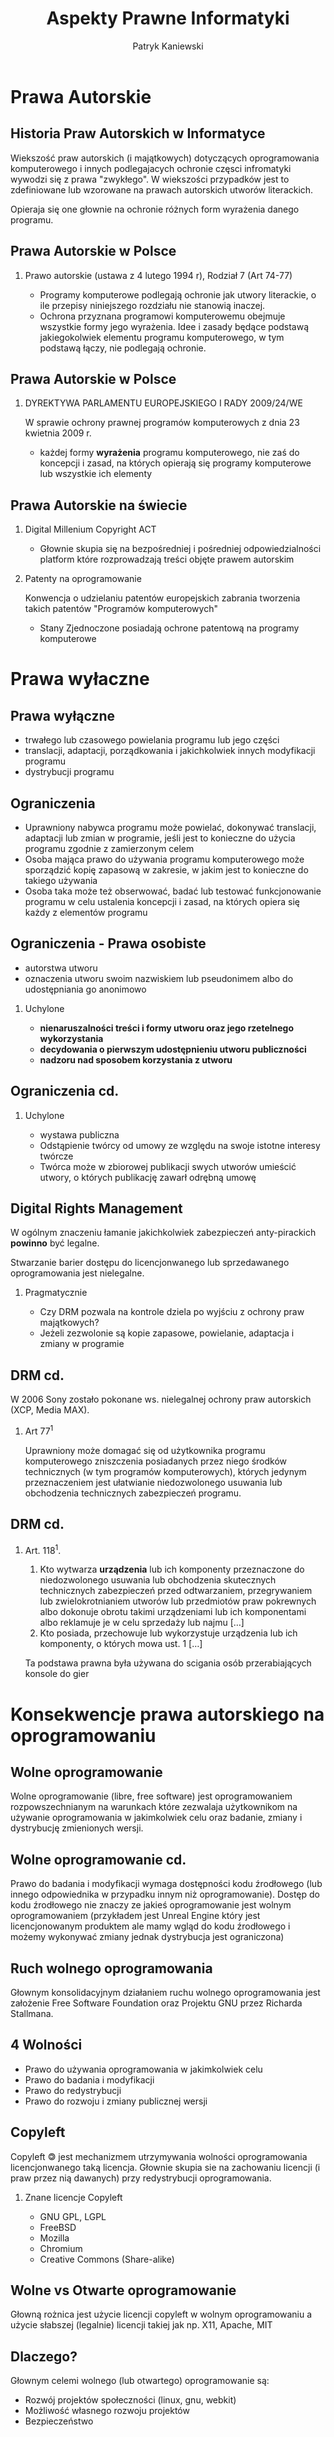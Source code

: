 #+TITLE: Aspekty Prawne Informatyki

#+EMAIL: thisconnected@gmail.com
#+AUTHOR: Patryk Kaniewski

#+CREATOR: PUSB Skierniewice

#+DESCRIPTION: test
#+KEYWORDS:
#+LANGUAGE: pl
#+latex_class: beamer
#+OPTIONS: H:2 toc:nil num:t
#+columns: %45ITEM %10BEAMER_env(Env) %10BEAMER_act(Act) %4BEAMER_col(Col) %8BEAMER_opt(Opt)
#+beamer_theme: Dresden

#+beamer_color_theme: sidebartab
#+beamer_font_theme:
#+beamer_inner_theme:
#+beamer_outer_theme:
#+beamer_header:

* Prawa Autorskie
** Historia Praw Autorskich w Informatyce
Wiekszość praw autorskich (i majątkowych) dotyczących oprogramowania komputerowego i innych podlegajacych ochronie częsci infromatyki  wywodzi się z prawa "zwykłego". W wiekszości przypadków jest to zdefiniowane lub wzorowane na prawach autorskich utworów literackich.

Opieraja się one głownie na ochronie różnych form wyrażenia danego programu.

** Prawa Autorskie w Polsce
*** Prawo autorskie (ustawa z 4 lutego 1994 r), Rodział 7 (Art 74-77)
- Programy komputerowe podlegają ochronie jak utwory literackie, o ile przepisy niniejszego rozdziału nie stanowią inaczej.
- Ochrona przyznana programowi komputerowemu obejmuje wszystkie formy jego wyrażenia. Idee i zasady będące podstawą jakiegokolwiek elementu programu komputerowego, w tym podstawą łączy, nie podlegają ochronie.
** Prawa Autorskie w Polsce
*** DYREKTYWA PARLAMENTU EUROPEJSKIEGO I RADY 2009/24/WE
W sprawie ochrony prawnej programów komputerowych z dnia 23 kwietnia 2009 r.
- każdej formy **wyrażenia** programu komputerowego, nie zaś do koncepcji i zasad, na których opierają się programy komputerowe lub wszystkie ich elementy
** Prawa Autorskie na świecie
*** Digital Millenium Copyright ACT
- Głownie skupia się na bezpośredniej i pośredniej odpowiedzialności platform które rozprowadzają treści objęte prawem autorskim
*** Patenty na oprogramowanie
Konwencja o udzielaniu patentów europejskich zabrania tworzenia takich patentów "Programów komputerowych"
- Stany Zjednoczone posiadają ochrone patentową na programy komputerowe

* Prawa wyłaczne
** Prawa wyłączne
-  trwałego lub czasowego powielania programu lub jego części
-  translacji, adaptacji, porządkowania i jakichkolwiek innych modyfikacji programu
-  dystrybucji programu   
** Ograniczenia
- Uprawniony nabywca programu może powielać, dokonywać translacji, adaptacji lub zmian w programie, jeśli jest to konieczne do użycia programu zgodnie z zamierzonym celem
- Osoba mająca prawo do używania programu komputerowego może sporządzić kopię zapasową w zakresie, w jakim jest to konieczne do takiego używania
- Osoba taka może też obserwować, badać lub testować funkcjonowanie programu w celu ustalenia koncepcji i zasad, na których opiera się każdy z elementów programu
** Ograniczenia - Prawa osobiste
   - autorstwa utworu
   - oznaczenia utworu swoim nazwiskiem lub pseudonimem albo do udostępniania go anonimowo
*** Uchylone
   - **nienaruszalności treści i formy utworu oraz jego rzetelnego wykorzystania**
   - **decydowania o pierwszym udostępnieniu utworu publiczności**
   - **nadzoru nad sposobem korzystania z utworu**
** Ograniczenia cd.
*** Uchylone
- wystawa publiczna
- Odstąpienie twórcy od umowy ze względu na swoje istotne interesy twórcze
- Twórca może w zbiorowej publikacji swych utworów umieścić utwory, o których publikację zawarł odrębną umowę

** Digital Rights Management
W ogólnym znaczeniu łamanie jakichkolwiek zabezpieczeń anty-pirackich **powinno** być legalne.

Stwarzanie barier dostępu do licencjonwanego lub sprzedawanego oprogramowania jest nielegalne.
*** Pragmatycznie
- Czy DRM pozwala na kontrole dziela po wyjściu z ochrony praw majątkowych?
- Jeżeli zezwolonie są kopie zapasowe, powielanie, adaptacja i zmiany w programie 
** DRM cd.
W 2006 Sony zostało pokonane ws. nielegalnej ochrony praw autorskich (XCP, Media MAX).

*** Art 77^1
Uprawniony może domagać się od użytkownika programu komputerowego zniszczenia posiadanych przez niego środków technicznych (w tym programów komputerowych), których jedynym przeznaczeniem jest ułatwianie niedozwolonego usuwania lub obchodzenia technicznych zabezpieczeń programu.
** DRM cd.
*** Art. 118^1.
1. Kto wytwarza **urządzenia** lub ich komponenty przeznaczone do niedozwolonego usuwania lub obchodzenia skutecznych technicznych zabezpieczeń przed odtwarzaniem, przegrywaniem lub zwielokrotnianiem utworów lub przedmiotów praw pokrewnych albo dokonuje obrotu takimi urządzeniami lub ich komponentami albo reklamuje je w celu sprzedaży lub najmu [...]
2. Kto posiada, przechowuje lub wykorzystuje urządzenia lub ich komponenty, o których mowa ust. 1 [...]

Ta podstawa prawna była używana do scigania osób przerabiających konsole do gier
* Konsekwencje prawa autorskiego na oprogramowaniu
** Wolne oprogramowanie
Wolne oprogramowanie (libre, free software) jest oprogramowaniem rozpowszechnianym na warunkach które zezwalaja użytkownikom na używanie oprogramowania w jakimkolwiek celu oraz badanie, zmiany i dystrybucję zmienionych wersji.
** Wolne oprogramowanie cd.
Prawo do badania i modyfikacji wymaga dostępności kodu źrodłowego (lub innego odpowiednika w przypadku innym niż oprogramowanie). Dostęp do kodu źrodłowego nie znaczy ze jakieś oprogramowanie jest wolnym oprogramowaniem (przykładem jest Unreal Engine który jest licencjonowanym produktem ale mamy wgląd do kodu źrodłowego i możemy wykonywać zmiany jednak dystrybucja jest ograniczona)
** Ruch wolnego oprogramowania
Głownym konsolidacyjnym działaniem ruchu wolnego oprogramowania jest założenie Free Software Foundation oraz Projektu GNU przez Richarda Stallmana.
** 4 Wolności
- Prawo do używania oprogramowania w jakimkolwiek celu
- Prawo do badania i modyfikacji
- Prawo do redystrybucji
- Prawo do rozwoju i zmiany publicznej wersji
** Copyleft
Copyleft 🄯 jest mechanizmem utrzymywania wolności oprogramowania licencjonwanego taką licencja. Głownie skupia sie na zachowaniu licencji (i praw przez nią dawanych) przy redystrybucji oprogramowania.

*** Znane licencje Copyleft
- GNU GPL, LGPL
- FreeBSD
- Mozilla
- Chromium
- Creative Commons (Share-alike)
** Wolne vs Otwarte oprogramowanie
Głowną rożnica jest użycie licencji copyleft w wolnym oprogramowaniu a użycie słabszej (legalnie) licencji takiej jak np. X11, Apache, MIT
** Dlaczego?
Głownym celemi wolnego (lub otwartego) oprogramowanie są:
- Rozwój projektów społeczności (linux, gnu, webkit)
- Możliwość własnego rozwoju projektów
- Bezpieczeństwo

* Odpowiedzialność zawodowa
** a
* Bibliografia
- Konwencja o udzielaniu patentów europejskich
- Digital Milenium Copyright ACT
- DYREKTYWA PARLAMENTU EUROPEJSKIEGO I RADY 2009/24/WE
- Ustawa o prawie autorskim i prawach pokrewnych
- https://www.chip.pl/2018/10/lamanie-drm-ow-jest-legalne/
- http://prawo.vagla.pl/node/6031
- https://forumprawne.org/prawo-autorskie/152577-lamanie-zabezpieczen-drm.html
- https://www.gnu.org/  
